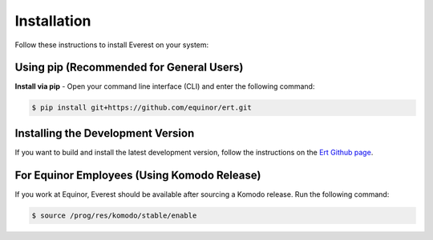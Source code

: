 
************
Installation
************

Follow these instructions to install Everest on your system:

Using pip (Recommended for General Users)
-----------------------------------------
**Install via pip** - Open your command line interface (CLI) and enter the following command:

.. code-block:: bash

   $ pip install git+https://github.com/equinor/ert.git


Installing the Development Version
---------------------------------------------------
If you want to build and install the latest development version, follow the instructions on the `Ert Github page <https://github.com/equinor/ert>`_.


For Equinor Employees (Using Komodo Release)
--------------------------------------------
If you work at Equinor, Everest should be available after sourcing a Komodo release. Run the following command:

.. code-block:: bash

   $ source /prog/res/komodo/stable/enable
